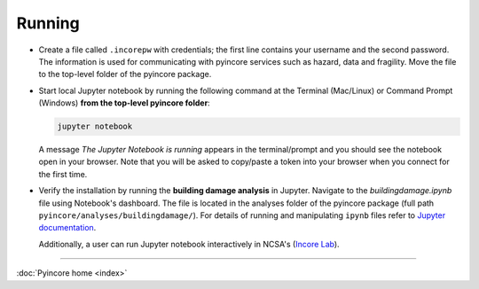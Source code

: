 Running
=======

* Create a file called ``.incorepw``  with credentials; the first line contains your username and the second password. The information is used for communicating with pyincore services such as hazard, data and fragility. Move the file to the top-level folder of the pyincore package.

* Start local Jupyter notebook by running the following command at the Terminal (Mac/Linux) or Command Prompt (Windows) **from the top-level pyincore folder**:

  .. code-block:: bash

      jupyter notebook


  A message *The Jupyter Notebook is running* appears in the terminal/prompt and you should see the notebook open in your browser.
  Note that you will be asked to copy/paste a token into your browser when you connect for the first time.

* Verify the installation by running the **building damage analysis** in Jupyter. Navigate to the `buildingdamage.ipynb` file using Notebook's dashboard. The file is located in the analyses folder of the pyincore package (full path ``pyincore/analyses/buildingdamage/``). For details of running and manipulating ``ipynb`` files refer to `Jupyter documentation <https://jupyter.readthedocs.io/en/latest/running.html#running>`_.


  Additionally, a user can run Jupyter notebook interactively in NCSA's (`Incore Lab <https://incore-jupyter.ncsa.illinois.edu/hub/login>`_).


----

:doc:`Pyincore home <index>`